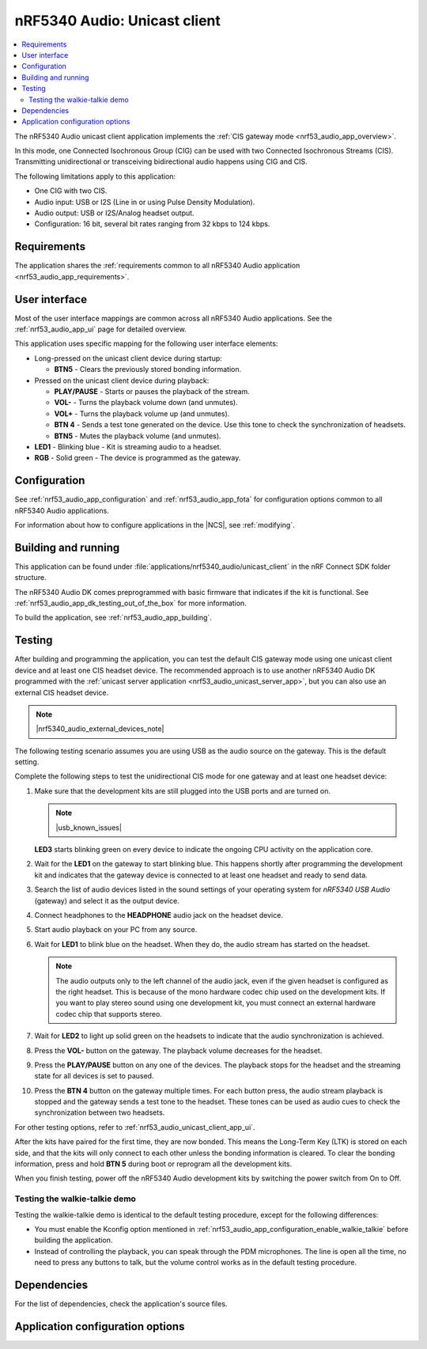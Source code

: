 .. _nrf53_audio_unicast_client_app:

nRF5340 Audio: Unicast client
#############################

.. contents::
   :local:
   :depth: 2

The nRF5340 Audio unicast client application implements the :ref:`CIS gateway mode <nrf53_audio_app_overview>`.

In this mode, one Connected Isochronous Group (CIG) can be used with two Connected Isochronous Streams (CIS).
Transmitting unidirectional or transceiving bidirectional audio happens using CIG and CIS.

The following limitations apply to this application:

* One CIG with two CIS.
* Audio input: USB or I2S (Line in or using Pulse Density Modulation).
* Audio output: USB or I2S/Analog headset output.
* Configuration: 16 bit, several bit rates ranging from 32 kbps to 124 kbps.

.. _nrf53_audio_unicast_client_app_requirements:

Requirements
************

The application shares the :ref:`requirements common to all nRF5340 Audio application <nrf53_audio_app_requirements>`.

.. _nrf53_audio_unicast_client_app_ui:

User interface
**************

Most of the user interface mappings are common across all nRF5340 Audio applications.
See the :ref:`nrf53_audio_app_ui` page for detailed overview.

This application uses specific mapping for the following user interface elements:

* Long-pressed on the unicast client device during startup:

  * **BTN5** - Clears the previously stored bonding information.

* Pressed on the unicast client device during playback:

  * **PLAY/PAUSE** - Starts or pauses the playback of the stream.
  * **VOL-** - Turns the playback volume down (and unmutes).
  * **VOL+** - Turns the playback volume up (and unmutes).
  * **BTN 4** - Sends a test tone generated on the device. Use this tone to check the synchronization of headsets.
  * **BTN5** - Mutes the playback volume (and unmutes).

* **LED1** - Blinking blue - Kit is streaming audio to a headset.
* **RGB** - Solid green - The device is programmed as the gateway.

.. _nrf53_audio_unicast_client_app_configuration:

Configuration
*************

See :ref:`nrf53_audio_app_configuration` and :ref:`nrf53_audio_app_fota` for configuration options common to all nRF5340 Audio applications.

For information about how to configure applications in the |NCS|, see :ref:`modifying`.

.. _nrf53_audio_unicast_client_app_building:

Building and running
********************

This application can be found under :file:`applications/nrf5340_audio/unicast_client` in the nRF Connect SDK folder structure.

The nRF5340 Audio DK comes preprogrammed with basic firmware that indicates if the kit is functional.
See :ref:`nrf53_audio_app_dk_testing_out_of_the_box` for more information.

To build the application, see :ref:`nrf53_audio_app_building`.

.. _nrf53_audio_unicast_client_app_testing:

Testing
*******

After building and programming the application, you can test the default CIS gateway mode using one unicast client device and at least one CIS headset device.
The recommended approach is to use another nRF5340 Audio DK programmed with the :ref:`unicast server application <nrf53_audio_unicast_server_app>`, but you can also use an external CIS headset device.

.. note::
    |nrf5340_audio_external_devices_note|

The following testing scenario assumes you are using USB as the audio source on the gateway.
This is the default setting.

Complete the following steps to test the unidirectional CIS mode for one gateway and at least one headset device:

1. Make sure that the development kits are still plugged into the USB ports and are turned on.

   .. note::
      |usb_known_issues|

   **LED3** starts blinking green on every device to indicate the ongoing CPU activity on the application core.
#. Wait for the **LED1** on the gateway to start blinking blue.
   This happens shortly after programming the development kit and indicates that the gateway device is connected to at least one headset and ready to send data.
#. Search the list of audio devices listed in the sound settings of your operating system for *nRF5340 USB Audio* (gateway) and select it as the output device.
#. Connect headphones to the **HEADPHONE** audio jack on the headset device.
#. Start audio playback on your PC from any source.
#. Wait for **LED1** to blink blue on the headset.
   When they do, the audio stream has started on the headset.

   .. note::
      The audio outputs only to the left channel of the audio jack, even if the given headset is configured as the right headset.
      This is because of the mono hardware codec chip used on the development kits.
      If you want to play stereo sound using one development kit, you must connect an external hardware codec chip that supports stereo.

#. Wait for **LED2** to light up solid green on the headsets to indicate that the audio synchronization is achieved.
#. Press the **VOL-** button on the gateway.
   The playback volume decreases for the headset.
#. Press the **PLAY/PAUSE** button on any one of the devices.
   The playback stops for the headset and the streaming state for all devices is set to paused.
#. Press the **BTN 4** button on the gateway multiple times.
   For each button press, the audio stream playback is stopped and the gateway sends a test tone to the headset.
   These tones can be used as audio cues to check the synchronization between two headsets.

For other testing options, refer to :ref:`nrf53_audio_unicast_client_app_ui`.

After the kits have paired for the first time, they are now bonded.
This means the Long-Term Key (LTK) is stored on each side, and that the kits will only connect to each other unless the bonding information is cleared.
To clear the bonding information, press and hold **BTN 5** during boot or reprogram all the development kits.

When you finish testing, power off the nRF5340 Audio development kits by switching the power switch from On to Off.

.. _nrf53_audio_unicast_client_app_testing_steps_cis_walkie_talkie:

Testing the walkie-talkie demo
==============================

Testing the walkie-talkie demo is identical to the default testing procedure, except for the following differences:

* You must enable the Kconfig option mentioned in :ref:`nrf53_audio_app_configuration_enable_walkie_talkie` before building the application.
* Instead of controlling the playback, you can speak through the PDM microphones.
  The line is open all the time, no need to press any buttons to talk, but the volume control works as in the default testing procedure.

Dependencies
************

For the list of dependencies, check the application's source files.

.. _nrf53_audio_unicast_client_app_options:

Application configuration options
*********************************

.. options-from-kconfig::
   :show-type:

.. |usb_known_issues| replace:: Make sure to check the :ref:`nRF5340 Audio application known issues <known_issues_nrf5340audio>` related to serial connection with the USB.
